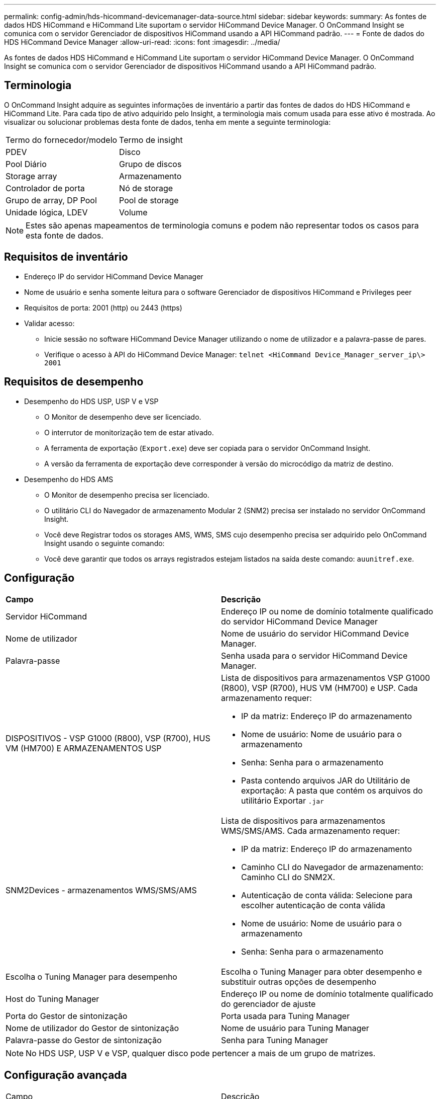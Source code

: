 ---
permalink: config-admin/hds-hicommand-devicemanager-data-source.html 
sidebar: sidebar 
keywords:  
summary: As fontes de dados HDS HiCommand e HiCommand Lite suportam o servidor HiCommand Device Manager. O OnCommand Insight se comunica com o servidor Gerenciador de dispositivos HiCommand usando a API HiCommand padrão. 
---
= Fonte de dados do HDS HiCommand Device Manager
:allow-uri-read: 
:icons: font
:imagesdir: ../media/


[role="lead"]
As fontes de dados HDS HiCommand e HiCommand Lite suportam o servidor HiCommand Device Manager. O OnCommand Insight se comunica com o servidor Gerenciador de dispositivos HiCommand usando a API HiCommand padrão.



== Terminologia

O OnCommand Insight adquire as seguintes informações de inventário a partir das fontes de dados do HDS HiCommand e HiCommand Lite. Para cada tipo de ativo adquirido pelo Insight, a terminologia mais comum usada para esse ativo é mostrada. Ao visualizar ou solucionar problemas desta fonte de dados, tenha em mente a seguinte terminologia:

|===


| Termo do fornecedor/modelo | Termo de insight 


 a| 
PDEV
 a| 
Disco



 a| 
Pool Diário
 a| 
Grupo de discos



 a| 
Storage array
 a| 
Armazenamento



 a| 
Controlador de porta
 a| 
Nó de storage



 a| 
Grupo de array, DP Pool
 a| 
Pool de storage



 a| 
Unidade lógica, LDEV
 a| 
Volume

|===
[NOTE]
====
Estes são apenas mapeamentos de terminologia comuns e podem não representar todos os casos para esta fonte de dados.

====


== Requisitos de inventário

* Endereço IP do servidor HiCommand Device Manager
* Nome de usuário e senha somente leitura para o software Gerenciador de dispositivos HiCommand e Privileges peer
* Requisitos de porta: 2001 (http) ou 2443 (https)
* Validar acesso:
+
** Inicie sessão no software HiCommand Device Manager utilizando o nome de utilizador e a palavra-passe de pares.
** Verifique o acesso à API do HiCommand Device Manager: `telnet <HiCommand Device_Manager_server_ip\> 2001`






== Requisitos de desempenho

* Desempenho do HDS USP, USP V e VSP
+
** O Monitor de desempenho deve ser licenciado.
** O interrutor de monitorização tem de estar ativado.
** A ferramenta de exportação (`Export.exe`) deve ser copiada para o servidor OnCommand Insight.
** A versão da ferramenta de exportação deve corresponder à versão do microcódigo da matriz de destino.


* Desempenho do HDS AMS
+
** O Monitor de desempenho precisa ser licenciado.
** O utilitário CLI do Navegador de armazenamento Modular 2 (SNM2) precisa ser instalado no servidor OnCommand Insight.
** Você deve Registrar todos os storages AMS, WMS, SMS cujo desempenho precisa ser adquirido pelo OnCommand Insight usando o seguinte comando:
+


** Você deve garantir que todos os arrays registrados estejam listados na saída deste comando: `auunitref.exe`.






== Configuração

|===


| *Campo* | *Descrição* 


 a| 
Servidor HiCommand
 a| 
Endereço IP ou nome de domínio totalmente qualificado do servidor HiCommand Device Manager



 a| 
Nome de utilizador
 a| 
Nome de usuário do servidor HiCommand Device Manager.



 a| 
Palavra-passe
 a| 
Senha usada para o servidor HiCommand Device Manager.



 a| 
DISPOSITIVOS - VSP G1000 (R800), VSP (R700), HUS VM (HM700) E ARMAZENAMENTOS USP
 a| 
Lista de dispositivos para armazenamentos VSP G1000 (R800), VSP (R700), HUS VM (HM700) e USP. Cada armazenamento requer:

* IP da matriz: Endereço IP do armazenamento
* Nome de usuário: Nome de usuário para o armazenamento
* Senha: Senha para o armazenamento
* Pasta contendo arquivos JAR do Utilitário de exportação: A pasta que contém os arquivos do utilitário Exportar `.jar`




 a| 
SNM2Devices - armazenamentos WMS/SMS/AMS
 a| 
Lista de dispositivos para armazenamentos WMS/SMS/AMS. Cada armazenamento requer:

* IP da matriz: Endereço IP do armazenamento
* Caminho CLI do Navegador de armazenamento: Caminho CLI do SNM2X.
* Autenticação de conta válida: Selecione para escolher autenticação de conta válida
* Nome de usuário: Nome de usuário para o armazenamento
* Senha: Senha para o armazenamento




 a| 
Escolha o Tuning Manager para desempenho
 a| 
Escolha o Tuning Manager para obter desempenho e substituir outras opções de desempenho



 a| 
Host do Tuning Manager
 a| 
Endereço IP ou nome de domínio totalmente qualificado do gerenciador de ajuste



 a| 
Porta do Gestor de sintonização
 a| 
Porta usada para Tuning Manager



 a| 
Nome de utilizador do Gestor de sintonização
 a| 
Nome de usuário para Tuning Manager



 a| 
Palavra-passe do Gestor de sintonização
 a| 
Senha para Tuning Manager

|===
[NOTE]
====
No HDS USP, USP V e VSP, qualquer disco pode pertencer a mais de um grupo de matrizes.

====


== Configuração avançada

|===


| Campo | Descrição 


 a| 
Porta do servidor HiCommand
 a| 
Porta usada para o Gerenciador de dispositivos HiCommand



 a| 
HTTPS ativado
 a| 
Selecione para ativar HTTPS



 a| 
Intervalo de enquete de inventário (min)
 a| 
Intervalo entre pesquisas de inventário (padrão de 40 minutos)



 a| 
Escolha 'Excluir' ou 'incluir' para especificar uma lista
 a| 
Especifique se deve incluir ou excluir a lista de matrizes abaixo ao coletar dados



 a| 
Excluir ou incluir dispositivos
 a| 
Lista separada por vírgulas de ID de dispositivo ou nomes de matriz para incluir ou excluir



 a| 
Consultar Gestor anfitrião
 a| 
Selecione para consultar o gestor de anfitrião



 a| 
Tempo limite HTTP (seg)
 a| 
Tempo limite da conexão HTTP (padrão de 60 segundos)



 a| 
Intervalo de polling de desempenho (seg)
 a| 
Intervalo entre sondagens de desempenho (padrão 300 segundos)



 a| 
Tempo limite de exportação em segundos
 a| 
Tempo limite do utilitário de exportação (padrão de 300 segundos)

|===